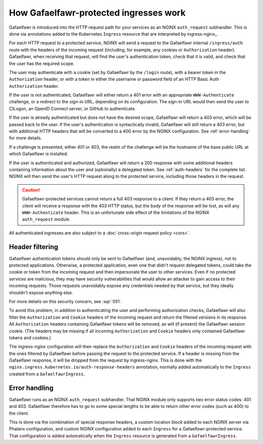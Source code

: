 .. _ingress-overview:

#######################################
How Gafaelfawr-protected ingresses work
#######################################

Gafaelfawr is introduced into the HTTP request path for your services as an NGINX ``auth_request`` subhandler.
This is done via annotations added to the Kubernetes ``Ingress`` resource that are interpreted by ingress-nginx_.

For each HTTP request to a protected service, NGINX will send a request to the Gafaelfawr internal ``/ingress/auth`` route with the headers of the incoming request (including, for example, any cookies or ``Authorization`` header).
Gafaelfawr, when receiving that request, will find the user's authentication token, check that it is valid, and check that the user has the required scope.

The user may authenticate with a cookie (set by Gafaelfawr by the ``/login`` route), with a bearer token in the ``Authorization`` header, or with a token in either the username or password field of an HTTP Basic Auth ``Authorization`` header.

If the user is not authenticated, Gafaelfawr will either return a 401 error with an appropriate ``WWW-Authenticate`` challenge, or a redirect to the sign-in URL, depending on its configuration.
The sign-in URL would then send the user to CILogon, an OpenID Connect server, or GitHub to authenticate.

If the user is already authenticated but does not have the desired scope, Gafaelfawr will return a 403 error, which will be passed back to the user.
If the user's authentication is syntactically invalid, Gafaelfawr will still return a 403 error, but with additional HTTP headers that will be converted to a 400 error by the NGINX configuration.
See :ref:`error-handling` for more details.

If a challenge is presented, either 401 or 403, the realm of the challenge will be the hostname of the base public URL at which Gafaelfawr is installed.

If the user is authenticated and authorized, Gafaelfawr will return a 200 response with some additional headers containing information about the user and (optionally) a delegated token.
See :ref:`auth-headers` for the complete list.
NGINX will then send the user's HTTP request along to the protected service, including those headers in the request.

.. caution::

   Gafaelfawr-protected services cannot return a full 403 response to a client.
   If they return a 403 error, the client will receive a response with the 403 HTTP status, but the body of the response will be lost, as will any ``WWW-Authenticate`` header.
   This is an unfortunate side effect of the limitations of the NGINX ``auth_request`` module.

All authenticated ingresses are also subject to a :doc:`cross-origin request policy <cors>`.

.. _header-filtering:

Header filtering
================

Gafaelfawr authentication tokens should only be sent to Gafaelfawr (and, unavoidably, the NGINX ingress), not to protected applications.
Otherwise, a protected application, even one that didn't request delegated tokens, could take the cookie or token from the incoming request and then impersonate the user to other services.
Even if no protected services are malicious, they may have security vulnerabilities that would allow an attacker to gain access to their incoming requests.
Those requests unavoidably expose any credentials needed by that service, but they ideally shouldn't expose anything else.

For more details on this security concern, see :sqr:`051`.

To avoid this problem, in addition to authenticating the user and performing authorization checks, Gafaelfawr will also filter the ``Authorization`` and ``Cookie`` headers of the incoming request and return the filtered versions in its response.
All ``Authorization`` headers containing Gafaelfawr tokens will be removed, as will (if present) the Gafaelfawr session cookie.
(The headers may be missing if all incoming ``Authorization`` and ``Cookie`` headers only contained Gafaelfawr tokens and cookies.)

The ingress-nginx configuration will then replace the ``Authorization`` and ``Cookie`` headers of the incoming request with the ones filtered by Gafaelfawr before passing the request to the protected service.
If a header is missing from the Gafaelfawr response, it will be dropped from the request by ingress-nginx.
This is done with the ``nginx.ingress.kubernetes.io/auth-response-headers`` annotation, normally added automatically to the ``Ingress`` created from a ``GafaelfawrIngress``.

.. _error-handling:

Error handling
==============

Gafaelfawr runs as an NGINX ``auth_request`` subhandler.
That NGINX module only supports two error status codes: 401 and 403.
Gafaelfawr therefore has to go to some special lengths to be able to return other error codes (such as 400) to the client.

This is done via the combination of special response headers, a custom location block added to each NGINX server via Phalanx configuration, and custom NGINX configuration added to each ``Ingress`` for a Gafaelfawr-protected service.
That configuration is added automatically when the ``Ingress`` resource is generated from a ``GafaelfawrIngress``.
